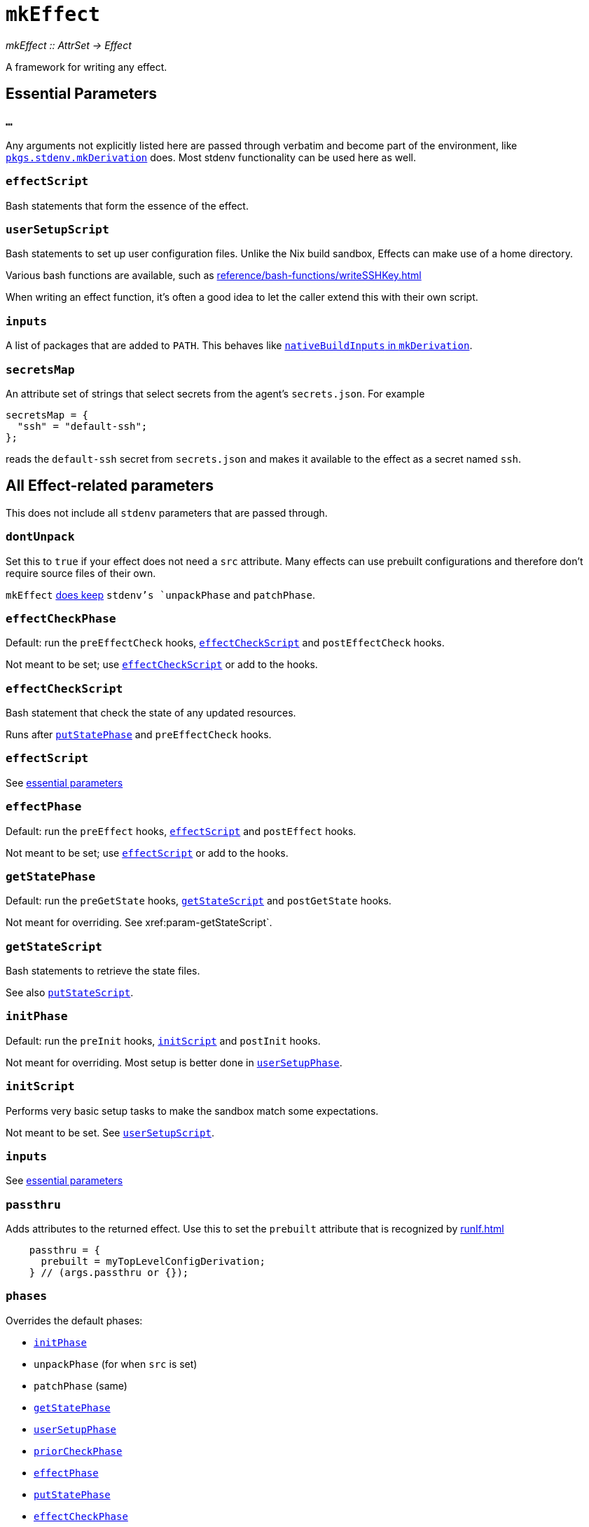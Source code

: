 
= `mkEffect`

_mkEffect {two-colons} AttrSet -> Effect_

A framework for writing any effect.

== Essential Parameters

[[extra-args,`mkEffect{...}`]]
=== `...`

Any arguments not explicitly listed here are passed through verbatim and
become part of the environment, like https://nixos.org/manual/nixpkgs/stable/#chap-stdenv[`pkgs.stdenv.mkDerivation`]
does. Most stdenv functionality can be used here as well.

[[param-effectScript]]
=== `effectScript`

Bash statements that form the essence of the effect.

[[param-userSetupScript]]
=== `userSetupScript`

Bash statements to set up user configuration files. Unlike
the Nix build sandbox, Effects can make use of a home directory.

Various bash functions are available, such as xref:reference/bash-functions/writeSSHKey.adoc[]

When writing an effect function, it's often a good idea to let the caller extend
this with their own script.

[[param-inputs]]
=== `inputs`

A list of packages that are added to `PATH`.
This behaves like https://nixos.org/manual/nixpkgs/stable/#var-stdenv-nativeBuildInputs[`nativeBuildInputs` in `mkDerivation`^,role=external].

[[param-secretsMap]]
=== `secretsMap`

An attribute set of strings that select secrets from the agent's
`secrets.json`. For example

```nix
secretsMap = {
  "ssh" = "default-ssh";
};
```

reads the `default-ssh` secret from `secrets.json` and makes it available to
the effect as a secret named `ssh`.

== All Effect-related parameters

This does not include all `stdenv` parameters that are passed through.

[[param-dontUnpack]]
=== `dontUnpack`

Set this to `true` if your effect does not need a `src` attribute. Many effects
can use prebuilt configurations and therefore don't require source files of their own.

`mkEffect` xref:param-phases[does keep] `stdenv`'s `unpackPhase` and `patchPhase`.

[[param-effectCheckPhase]]
=== `effectCheckPhase`

Default: run the `preEffectCheck` hooks, xref:param-effectCheckScript[] and `postEffectCheck` hooks.

Not meant to be set; use xref:param-effectCheckScript[] or add to the hooks.

[[param-effectCheckScript]]
=== `effectCheckScript`

Bash statement that check the state of any updated resources.

Runs after xref:param-putStatePhase[] and `preEffectCheck` hooks.

[discrete]
=== `effectScript`

See xref:param-effectScript[essential parameters]

[[param-effectPhase]]
=== `effectPhase`

Default: run the `preEffect` hooks, xref:param-effectScript[] and `postEffect` hooks.

Not meant to be set; use xref:param-effectScript[] or add to the hooks.

[[param-getStatePhase]]
=== `getStatePhase`

Default: run the `preGetState` hooks, xref:param-getStateScript[] and `postGetState` hooks.

Not meant for overriding. See xref:param-getStateScript`.

[[param-getStateScript]]
=== `getStateScript`

Bash statements to retrieve the state files.

See also xref:param-putStateScript[].

[[param-initPhase]]
=== `initPhase`

Default: run the `preInit` hooks, xref:param-initScript[] and `postInit` hooks.

Not meant for overriding. Most setup is better done in xref:param-userSetupPhase[].

[[param-initScript]]
=== `initScript`

Performs very basic setup tasks to make the sandbox match some expectations.

Not meant to be set. See xref:param-userSetupScript[].

[discrete]
=== `inputs`

See xref:param-inputs[essential parameters]

[[param-passthru]]
=== `passthru`

Adds attributes to the returned effect. Use this to set the `prebuilt` attribute
that is recognized by xref:runIf.adoc[]

```nix
    passthru = {
      prebuilt = myTopLevelConfigDerivation;
    } // (args.passthru or {});
```

[[param-phases]]
=== `phases`

Overrides the default phases:

* xref:param-initPhase[]
* `unpackPhase` (for when `src` is set)
* `patchPhase` (same)
* xref:param-getStatePhase[]
* xref:param-userSetupPhase[]
* xref:param-priorCheckPhase[]
* xref:param-effectPhase[]
* xref:param-putStatePhase[]
* xref:param-effectCheckPhase[]

[[param-priorCheckPhase]]
=== `priorCheckPhase`

NOTE: `priorCheckScript` can not be used to prevent further execution of the effect.

Default: run the `prePriorCheck` hooks, xref:param-priorCheckScript[`priorCheckScript`], report the exit status of that script, and run the `postPriorCheck` hooks.

Execution of the effect is allowed to continue despite a failed `priorCheckScript`.

Hook execution is as normal.

[[param-priorCheckScript]]
=== `priorCheckScript`

NOTE: `priorCheckScript` can not be used to prevent further execution of the effect.

Default: `""`

Bash statements that check the state of existing resources before the effect
runs. Effect execution continues regardless of the outcome, in hope that the
effect improves the state of the resources.


[[param-putStatePhase]]
=== `putStatePhase`

Default: run the `prePutState` hooks, xref:param-putStateScript[] and `postPutState` hooks.

Not meant for overriding. See xref:param-putStateScript[].

Runs not only after xref:param-effectPhase[] but also after any failure.

[[param-putStateScript]]
=== `putStateScript`

Bash statements to store the state files. These will also be run if the script fails, along with the `prePutState` and `postPutState` hooks.

See also xref:param-getStateScript[].

[discrete]
=== `secretsMap`

See xref:param-secretsMap[essential parameters]

[[param-userSetupPhase]]
=== `userSetupPhase`

Default: run the `preUserSetup` hooks, xref:param-userSetupScript[`userSetupScript`] and `postUserSetup` hooks.

Not meant for overriding; use xref:param-userSetupScript[`userSetupScript`] or add to the hooks.

[discrete]
=== `userSetupScript`

See xref:param-userSetupScript[essential parameters]

[[return-value]]
== Return value

`mkEffect` returns an "Effect", which is a derivation-like attribute set that will be run in `hercules-ci-agent`'s Effect sandbox instead of Nix's build sandbox, as explained in the xref:index.adoc[introduction]. It can not be used as a dependency of a derivation, because that would undo Nix's nice properties.

It retains most of the attributes you can expect on a derivation attribute set. Notable attributes are listed below.

[[attr-isEffect]]
=== `isEffect`

Marks this derivation as an effect, rather than a buildable derivation.

=== `prebuilt`

_Optional_

A derivation that contains all the configuration that will be applied.

This can be set via xref:param-passthru[].

[discrete]
== See also

* xref:reference/nix-functions/runIf.adoc[`runIf`]

